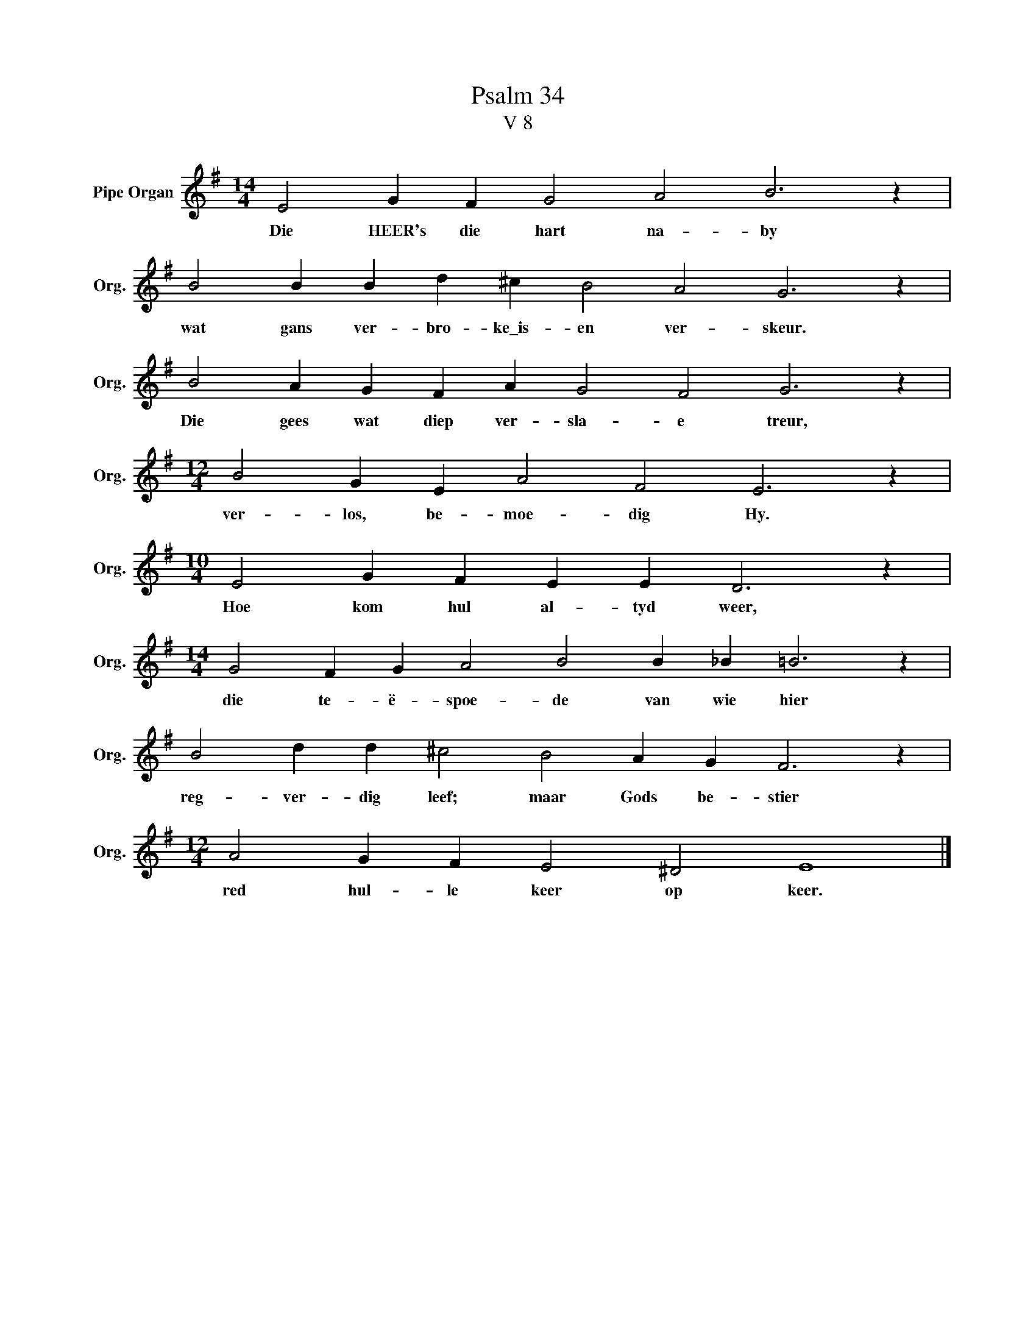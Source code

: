 X:1
T:Psalm 34
T:V 8
L:1/4
M:14/4
I:linebreak $
K:G
V:1 treble nm="Pipe Organ" snm="Org."
V:1
 E2 G F G2 A2 B3 z |$ B2 B B d ^c B2 A2 G3 z |$ B2 A G F A G2 F2 G3 z |$ %3
w: Die HEER's die hart na- by|wat gans ver- bro- ke\_is- en ver- skeur.|Die gees wat diep ver- sla- e treur,|
[M:12/4] B2 G E A2 F2 E3 z |$[M:10/4] E2 G F E E D3 z |$[M:14/4] G2 F G A2 B2 B _B =B3 z |$ %6
w: ver- los, be- moe- dig Hy.|Hoe kom hul al- tyd weer,|die te- ë- spoe- de van wie hier|
 B2 d d ^c2 B2 A G F3 z |$[M:12/4] A2 G F E2 ^D2 E4 |] %8
w: reg- ver- dig leef; maar Gods be- stier|red hul- le keer op keer.|

